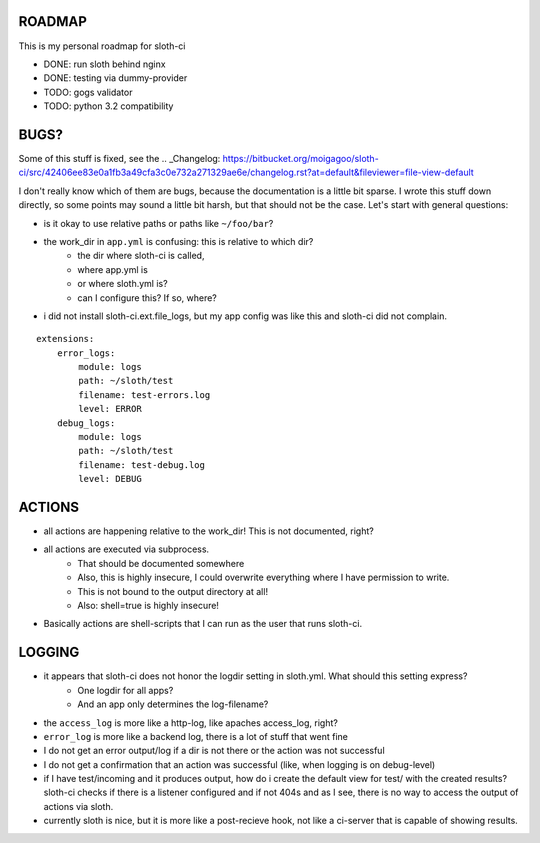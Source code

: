 *****************
 ROADMAP
*****************

This is my personal roadmap for sloth-ci

- DONE: run sloth behind nginx
- DONE: testing via dummy-provider
- TODO: gogs validator
- TODO: python 3.2 compatibility

*****************
 BUGS?
*****************

Some of this stuff is fixed, see the
.. _Changelog: https://bitbucket.org/moigagoo/sloth-ci/src/42406ee83e0a1fb3a49cfa3c0e732a271329ae6e/changelog.rst?at=default&fileviewer=file-view-default

I don't really know which of them are bugs, because the documentation is a little bit sparse. I wrote this stuff down directly, so some points may sound a little bit harsh, but that should not be the case. Let's start with general questions:

- is it okay to use relative paths or paths like ``~/foo/bar``?
- the work_dir in ``app.yml`` is confusing: this is relative to which dir?
    - the dir where sloth-ci is called,
    - where app.yml is
    - or where sloth.yml is?
    - can I configure this? If so, where?
- i did not install sloth-ci.ext.file_logs, but my app config was like this and sloth-ci did not complain.


::

    extensions:
        error_logs:
            module: logs
            path: ~/sloth/test
            filename: test-errors.log
            level: ERROR
        debug_logs:
            module: logs
            path: ~/sloth/test
            filename: test-debug.log
            level: DEBUG


*****************
ACTIONS
*****************


- all actions are happening relative to the work_dir! This is not documented, right?
- all actions are executed via subprocess.
    - That should be documented somewhere
    - Also, this is highly insecure, I could overwrite everything where I have permission to write.
    - This is not bound to the output directory at all!
    - Also: shell=true is highly insecure!
- Basically actions are shell-scripts that I can run as the user that runs sloth-ci.


*****************
LOGGING
*****************


- it appears that sloth-ci does not honor the logdir setting in sloth.yml. What should this setting express?
    - One logdir for all apps?
    - And an app only determines the log-filename?

- the ``access_log`` is more like a http-log, like apaches access_log, right?
- ``error_log`` is more like a backend log, there is a lot of stuff that went fine

- I do not get an error output/log if a dir is not there or the action was not successful
- I do not get a confirmation that an action was successful (like, when logging is on debug-level)

- if I have test/incoming and it produces output, how do i create the default
  view for test/ with the created results? sloth-ci checks if there is a listener
  configured and if not 404s and as I see, there is no way to access the
  output of actions via sloth.

- currently sloth is nice, but it is more like a post-recieve hook, not like
  a ci-server that is capable of showing results.

